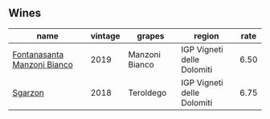 :PROPERTIES:
:ID:                     1c1e5751-1ae4-4154-b411-2d16217d4d34
:END:

** Wines
:PROPERTIES:
:ID:                     9e10ed4c-1bab-4868-8661-37d2ce53dd2e
:END:

#+attr_html: :class wines-table
|                                                                     name | vintage |         grapes |                     region | rate |
|--------------------------------------------------------------------------+---------+----------------+----------------------------+------|
| [[barberry:/wines/11a8ed67-b0a6-46fb-a449-835d782e6a0e][Fontanasanta Manzoni Bianco]] |    2019 | Manzoni Bianco | IGP Vigneti delle Dolomiti | 6.50 |
|                     [[barberry:/wines/d85eeda5-d057-4e25-8314-167d4bf89471][Sgarzon]] |    2018 |      Teroldego | IGP Vigneti delle Dolomiti | 6.75 |
